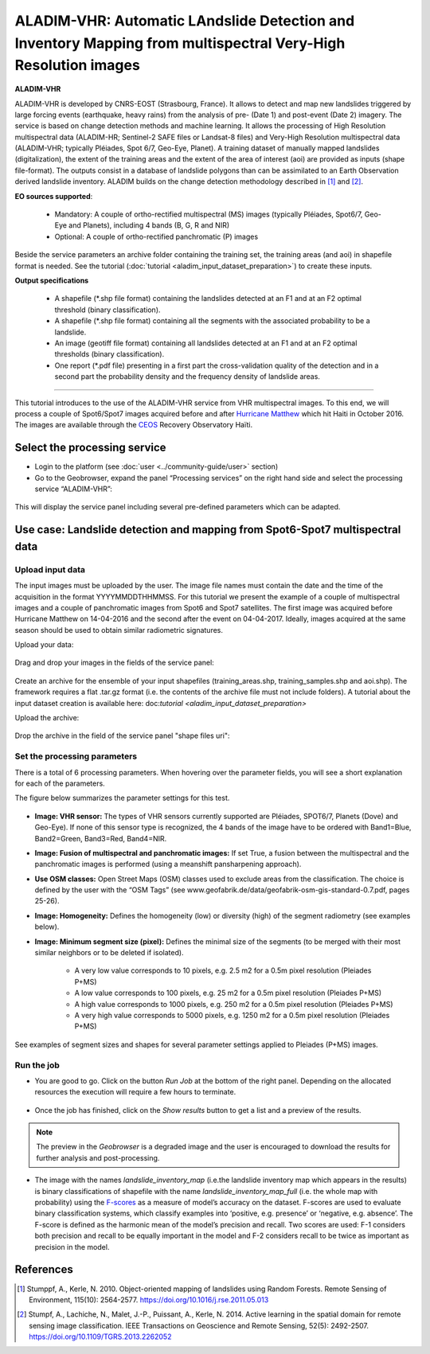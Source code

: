 ALADIM-VHR: Automatic LAndslide Detection and Inventory Mapping from multispectral Very-High Resolution images
~~~~~~~~~~~~~~~~~~~~~~~~~~~~~~~~~~~~~~~~~~~~~~~~~~~~~~~~~~~~~~~~~~~~~~~~~~~~~~~~~~~~~~~~~~~~~~~~~~~~~~~~~~~~~~

.. image:: assets/tuto_aladim_vhr_icon.png


**ALADIM-VHR**

ALADIM-VHR is developed by CNRS-EOST (Strasbourg, France). It allows to detect and map new landslides triggered by large forcing events (earthquake, heavy rains) from the analysis of pre- (Date 1) and post-event (Date 2) imagery. The service is based on change detection methods and machine learning. It allows the processing of High Resolution multispectral data (ALADIM-HR; Sentinel-2 SAFE files or Landsat-8 files) and Very-High Resolution multispectral data (ALADIM-VHR; typically Pléiades, Spot 6/7, Geo-Eye, Planet). A training dataset of manually mapped landslides (digitalization), the extent of the training areas and the extent of the area of interest (aoi) are provided as inputs (shape file-format). The outputs consist in a database of landslide polygons than can be assimilated to an Earth Observation derived landslide inventory. ALADIM builds on the change detection methodology described in [1]_ and [2]_.


**EO sources supported**:


    - Mandatory: A couple of ortho-rectified multispectral (MS) images (typically Pléiades, Spot6/7, Geo-Eye and Planets), including 4 bands (B, G, R and NIR)
    - Optional: A couple of ortho-rectified panchromatic (P) images

Beside the service parameters an archive folder containing the training set, the training areas (and aoi) in shapefile format is needed. See the tutorial (:doc:`tutorial <aladim_input_dataset_preparation>`) to create these inputs.

**Output specifications**

    - A shapefile (*.shp file format) containing the landslides detected at an F1 and at an F2 optimal threshold (binary classification).
    - A shapefile (*.shp file format) containing all the segments with the associated probability to be a landslide.
    - An image (geotiff file format) containing all landslides detected at an F1 and at an F2 optimal thresholds (binary classification).
    - One report (*.pdf file) presenting in a first part the cross-validation quality of the detection and in a second part the probability density and the frequency density of landslide areas.
 
-----

This tutorial introduces to the use of the ALADIM-VHR service from VHR multispectral images. To this end, we will process a couple of Spot6/Spot7 images acquired before and after  `Hurricane Matthew`_ which hit Haiti in October 2016. The images are available through the `CEOS`_ Recovery Observatory Haïti.

.. _`Hurricane Matthew`: https://en.wikipedia.org/wiki/Hurricane_Matthew
.. _`CEOS`: http://ceos.org/ourwork/workinggroups/disasters/recovery-observatory

Select the processing service
==============================

* Login to the platform (see :doc:`user <../community-guide/user>` section)

* Go to the Geobrowser, expand the panel “Processing services” on the right hand side and select the processing service “ALADIM-VHR”:

.. figure:: assets/aladim_vhr_tuto_1.png
	:figclass: align-center
        :width: 750px
        :align: center

This will display the service panel including several pre-defined parameters which can be adapted.

.. figure:: assets/aladim_vhr_tuto_2.png
	:figclass: align-center
        :width: 750px
        :align: center

Use case: Landslide detection and mapping from Spot6-Spot7 multispectral data
=============================================================================

Upload input data
-----------------

The input images must be uploaded by the user. The image file names must contain the date and the time of the acquisition in the format YYYYMMDDTHHMMSS.
For this tutorial we present the example of a couple of multispectral images and a couple of panchromatic images from Spot6 and Spot7 satellites.
The first image was acquired before Hurricane Matthew on 14-04-2016 and the second after the event on 04-04-2017. Ideally, images acquired at the same season should be used to obtain similar radiometric signatures.

Upload your data:

.. figure:: assets/aladim_vhr_tuto_3.png
	:figclass: align-center
        :width: 750px
        :align: center

.. figure:: assets/aladim_vhr_tuto_4.png
	:figclass: align-center
        :width: 750px
        :align: center

Drag and drop your images in the fields of the service panel:

.. figure:: assets/aladim_vhr_tuto_5.png
	:figclass: align-center
        :width: 750px
        :align: center

Create an archive for the ensemble of your input shapefiles (training_areas.shp, training_samples.shp and aoi.shp). The framework requires a flat .tar.gz format (i.e. the contents of the archive file must not include folders).
A tutorial about the input dataset creation is available here: doc:`tutorial <aladim_input_dataset_preparation>`

Upload the archive:

.. figure:: assets/aladim_vhr_tuto_6.png
	:figclass: align-center
        :width: 750px
        :align: center

.. figure:: assets/aladim_vhr_tuto_7.png
	:figclass: align-center
        :width: 750px
        :align: center


Drop the archive in the field of the service panel "shape files uri":

.. figure:: assets/aladim_vhr_tuto_8.png
	:figclass: align-center
        :width: 750px
        :align: center

Set the processing parameters
-----------------------------


There is a total of 6 processing parameters. When hovering over the parameter fields, you will see a short explanation for each of the parameters.

The figure below summarizes the parameter settings for this test.

.. figure:: assets/aladim_vhr_tuto_9.png
	:figclass: align-center
        :width: 750px
        :align: center


* **Image: VHR sensor:** The types of VHR sensors currently supported are Pléiades, SPOT6/7, Planets (Dove) and Geo-Eye). If none of this sensor type is recognized, the 4 bands of the image have to be ordered with Band1=Blue, Band2=Green, Band3=Red, Band4=NIR.
* **Image: Fusion of multispectral and panchromatic images:** If set True, a fusion between the multispectral and the panchromatic images is performed (using a meanshift pansharpening approach).
* **Use OSM classes:** Open Street Maps (OSM) classes used to exclude areas from the classification. The choice is defined by the user with the “OSM Tags” (see www.geofabrik.de/data/geofabrik-osm-gis-standard-0.7.pdf, pages 25-26).
* **Image: Homogeneity:** Defines the homogeneity (low) or diversity (high) of the segment radiometry (see examples below).
* **Image: Minimum segment size (pixel):** Defines the minimal size of the segments (to be merged with their most similar neighbors or to be deleted if isolated).

    - A very low value corresponds to 10 pixels, e.g. 2.5 m2 for a 0.5m pixel resolution (Pleiades P+MS)
    - A low value corresponds to 100 pixels, e.g. 25 m2 for a 0.5m pixel resolution (Pleiades P+MS)
    - A high value corresponds to 1000 pixels, e.g. 250 m2 for a 0.5m pixel resolution (Pleiades P+MS)
    - A very high value corresponds to 5000 pixels, e.g. 1250 m2 for a 0.5m pixel resolution (Pleiades P+MS)

See examples of segment sizes and shapes for several parameter settings applied to Pleiades (P+MS) images.


.. figure:: assets/Aladim-SegmentationParameters_natural.png
	:figclass: align-center
        :width: 750px
        :align: center

.. figure:: assets/Aladim-SegmentationParameters_urbain.png
	:figclass: align-center
        :width: 750px
        :align: center


Run the job
-----------

* You are good to go. Click on the button *Run Job* at the bottom of the right panel. Depending on the allocated resources the execution will require a few hours to terminate.

.. figure:: assets/aladim_vhr_tuto_10.png
	:figclass: align-center
        :width: 750px
        :align: center

* Once the job has finished, click on the *Show results* button to get a list and a preview of the results.

.. note:: The preview in the *Geobrowser* is a degraded image and the user is encouraged to download the results for further analysis and post-processing.

.. figure:: assets/aladim_vhr_tuto_11.png
	:figclass: align-center
        :width: 750px
        :align: center

* The image with the names *landslide_inventory_map* (i.e.the landslide inventory map which appears in the results) is binary classifications of shapefile with the name *landslide_inventory_map_full* (i.e. the whole map with probability) using the `F-scores`_ as a measure of model’s accuracy on the dataset. F-scores are used to evaluate binary classification systems, which classify examples into ‘positive, e.g. presence’ or ‘negative, e.g. absence’. The F-score is defined as the harmonic mean of the model’s precision and recall. Two scores are used: F-1 considers both precision and recall to be equally important in the model and F-2 considers recall to be twice as important as precision in the model.

.. _`F-scores`: https://en.wikipedia.org/wiki/F-score

References
==========

.. [1] Stumppf, A., Kerle, N. 2010. Object-oriented mapping of landslides using Random Forests. Remote Sensing of Environment, 115(10): 2564-2577. https://doi.org/10.1016/j.rse.2011.05.013
.. [2] Stumpf, A., Lachiche, N., Malet, J.-P., Puissant, A., Kerle, N. 2014. Active learning in the spatial domain for remote sensing image classification. IEEE Transactions on Geoscience and Remote Sensing, 52(5): 2492-2507. https://doi.org/10.1109/TGRS.2013.2262052

